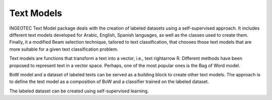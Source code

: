 .. text_models documentation master file.

Text Models
==================================
.. image:: https://travis-ci.org/INGEOTEC/EvoMSA.svg?branch=master
	   :target: https://travis-ci.org/INGEOTEC/EvoMSA

.. image:: https://ci.appveyor.com/api/projects/status/wg01w00evm7pb8po?svg=true
	   :target: https://ci.appveyor.com/project/mgraffg/evomsa

.. image:: https://coveralls.io/repos/github/INGEOTEC/EvoMSA/badge.svg?branch=master	    
	   :target: https://coveralls.io/github/INGEOTEC/EvoMSA?branch=master

.. image:: https://anaconda.org/ingeotec/evomsa/badges/version.svg
	   :target: https://anaconda.org/ingeotec/evomsa

.. image:: https://badge.fury.io/py/EvoMSA.svg
	   :target: https://badge.fury.io/py/EvoMSA

.. image:: https://readthedocs.org/projects/evomsa/badge/?version=latest
	   :target: https://evomsa.readthedocs.io/en/latest/?badge=latest


INGEOTEC Text Model package deals with the creation of labeled
datasets using a self-supervised approach. It includes different text
models developed for Arabic, English, Spanish languages, as well as
the classes used to create them. Finally, it a modified Beam selection
technique, tailored to text classification, that chooses those text
models that are more suitable for a given text classification problem.

Text models are functions that transform a text into a vector, i.e.,
text \rightarrow R. Different methods have been proposed to represent
text in a vector space. Perhaps, one of the most popular ones is the
Bag of Word model.

BoW model and a dataset of labeled texts can be served as a building
block to create other text models. The approach is to define the text
model as a composition of BoW and a classifier trained on the labeled
dataset.

The labeled dataset can be created using self-supervised learning.

